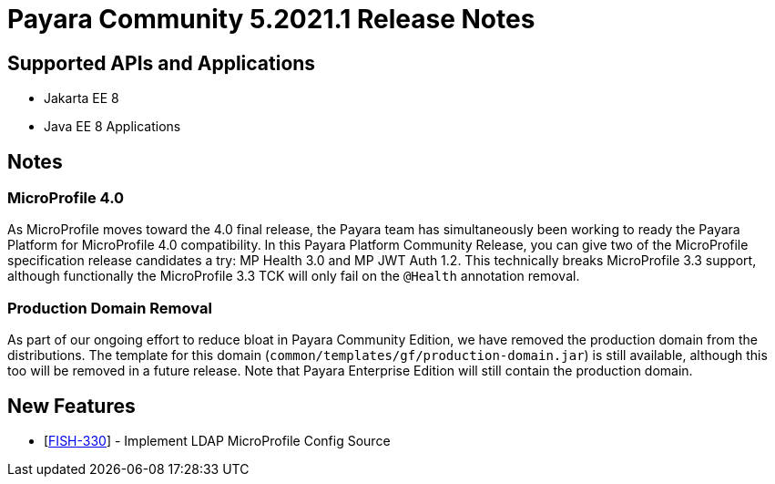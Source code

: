 = Payara Community 5.2021.1 Release Notes

== Supported APIs and Applications

* Jakarta EE 8
* Java EE 8 Applications

== Notes

=== MicroProfile 4.0

As MicroProfile moves toward the 4.0 final release, the Payara team has simultaneously been working to ready the Payara Platform for MicroProfile 4.0 compatibility. In this Payara Platform Community Release, you can give two of the MicroProfile specification release candidates a try: MP Health 3.0 and MP JWT Auth 1.2. This technically breaks MicroProfile 3.3 support, although functionally the MicroProfile 3.3 TCK will only fail on the `@Health` annotation removal.

=== Production Domain Removal

As part of our ongoing effort to reduce bloat in Payara Community
Edition, we have removed the production domain from the distributions.
The template for this domain
(`common/templates/gf/production-domain.jar`) is still available,
although this too will be removed in a future release. Note that Payara
Enterprise Edition will still contain the production domain.

== New Features

* [https://github.com/payara/Payara/pull/4970[FISH-330]] - Implement
LDAP MicroProfile Config Source


